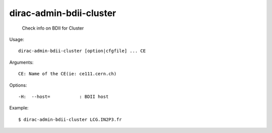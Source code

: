 ===============================
dirac-admin-bdii-cluster
===============================

  Check info on BDII for Cluster

Usage::

  dirac-admin-bdii-cluster [option|cfgfile] ... CE

Arguments::

  CE: Name of the CE(ie: ce111.cern.ch) 

 

Options::

  -H:  --host=           : BDII host 

Example::

  $ dirac-admin-bdii-cluster LCG.IN2P3.fr

